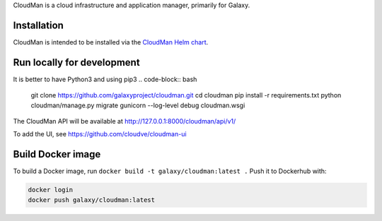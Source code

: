 CloudMan is a cloud infrastructure and application manager, primarily for Galaxy.

.. image:: https://coveralls.io/repos/github/galaxyproject/cloudman/badge.svg?branch=master
   :target: https://coveralls.io/github/galaxyproject/cloudman?branch=master
   :alt: Test Coverage Report

.. image:: https://travis-ci.org/galaxyproject/cloudman.svg?branch=master
   :target: https://travis-ci.org/galaxyproject/cloudman
   :alt: Travis Build Status

Installation
------------
CloudMan is intended to be installed via the `CloudMan Helm chart`_.

Run locally for development
---------------------------
It is better to have Python3 and using pip3 
.. code-block:: bash
    git clone https://github.com/galaxyproject/cloudman.git
    cd cloudman
    pip install -r requirements.txt
    python cloudman/manage.py migrate
    gunicorn --log-level debug cloudman.wsgi

The CloudMan API will be available at http://127.0.0.1:8000/cloudman/api/v1/

To add the UI, see https://github.com/cloudve/cloudman-ui

Build Docker image
------------------
To build a Docker image, run ``docker build -t galaxy/cloudman:latest .``
Push it to Dockerhub with:

.. code-block:: bash

    docker login
    docker push galaxy/cloudman:latest

.. _`CloudMan Helm chart`: https://github.com/cloudve/cloudman-helm
